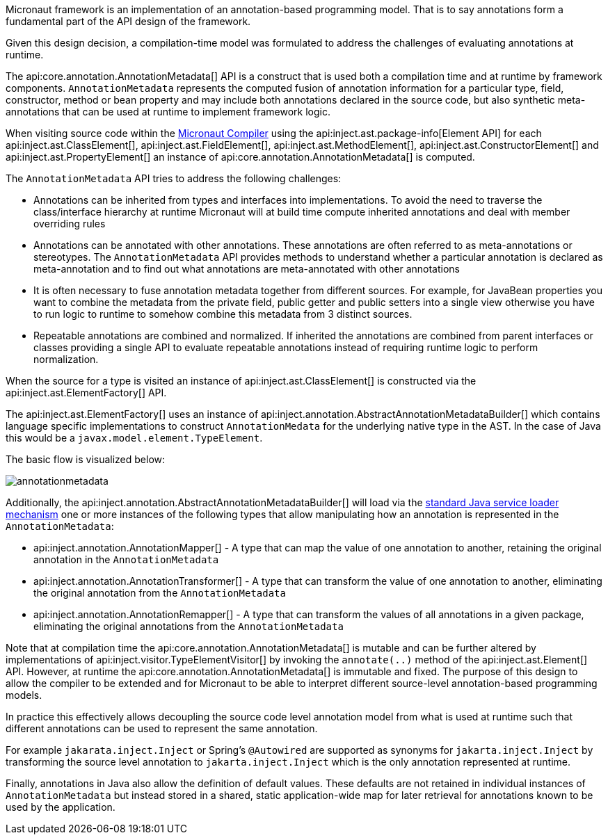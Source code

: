Micronaut framework is an implementation of an annotation-based programming model. That is to say annotations form a fundamental part of the API design of the framework.

Given this design decision, a compilation-time model was formulated to address the challenges of evaluating annotations at runtime.

The api:core.annotation.AnnotationMetadata[] API is a construct that is used both a compilation time and at runtime by framework components. `AnnotationMetadata` represents the computed fusion of annotation information for a particular type, field, constructor, method or bean property and may include both annotations declared in the source code, but also synthetic meta-annotations that can be used at runtime to implement framework logic.

When visiting source code within the <<compilerArch, Micronaut Compiler>> using the api:inject.ast.package-info[Element API] for each api:inject.ast.ClassElement[], api:inject.ast.FieldElement[], api:inject.ast.MethodElement[], api:inject.ast.ConstructorElement[] and api:inject.ast.PropertyElement[] an instance of api:core.annotation.AnnotationMetadata[] is computed.

The `AnnotationMetadata` API tries to address the following challenges:

* Annotations can be inherited from types and interfaces into implementations. To avoid the need to traverse the class/interface hierarchy at runtime Micronaut will at build time compute inherited annotations and deal with member overriding rules
* Annotations can be annotated with other annotations. These annotations are often referred to as meta-annotations or stereotypes. The `AnnotationMetadata` API provides methods to understand whether a particular annotation is declared as meta-annotation and to find out what annotations are meta-annotated with other annotations
* It is often necessary to fuse annotation metadata together from different sources. For example, for JavaBean properties you want to combine the metadata from the private field, public getter and public setters into a single view otherwise you have to run logic to runtime to somehow combine this metadata from 3 distinct sources.
* Repeatable annotations are combined and normalized. If inherited the annotations are combined from parent interfaces or classes providing a single API to evaluate repeatable annotations instead of requiring runtime logic to perform normalization.

When the source for a type is visited an instance of api:inject.ast.ClassElement[] is constructed via the api:inject.ast.ElementFactory[] API.

The api:inject.ast.ElementFactory[] uses an instance of api:inject.annotation.AbstractAnnotationMetadataBuilder[] which contains language specific implementations to construct `AnnotationMedata` for the underlying native type in the AST. In the case of Java this would be a `javax.model.element.TypeElement`.

The basic flow is visualized below:

image::arch/annotationmetadata.png[]

Additionally, the api:inject.annotation.AbstractAnnotationMetadataBuilder[] will load via the link:{jdkapi}/java.base/java/util/ServiceLoader.html[standard Java service loader mechanism] one or more instances of the following types that allow manipulating how an annotation is represented in the `AnnotationMetadata`:

* api:inject.annotation.AnnotationMapper[] - A type that can map the value of one annotation to another, retaining the original annotation in the `AnnotationMetadata`
* api:inject.annotation.AnnotationTransformer[] - A type that can transform the value of one annotation to another, eliminating the original annotation from the `AnnotationMetadata`
* api:inject.annotation.AnnotationRemapper[] - A type that can transform the values of all annotations in a given package, eliminating the original annotations from the `AnnotationMetadata`

Note that at compilation time the api:core.annotation.AnnotationMetadata[] is mutable and can be further altered by implementations of api:inject.visitor.TypeElementVisitor[] by invoking the `annotate(..)` method of the api:inject.ast.Element[] API. However, at runtime the api:core.annotation.AnnotationMetadata[] is immutable and fixed. The purpose of this design to allow the compiler to be extended and for Micronaut to be able to interpret different source-level annotation-based programming models.

In practice this effectively allows decoupling the source code level annotation model from what is used at runtime such that different annotations can be used to represent the same annotation.

For example `jakarata.inject.Inject` or Spring's `@Autowired` are supported as synonyms for `jakarta.inject.Inject` by transforming the source level annotation to `jakarta.inject.Inject` which is the only annotation represented at runtime.

Finally, annotations in Java also allow the definition of default values. These defaults are not retained in individual instances of `AnnotationMetadata` but instead stored in a shared, static application-wide map for later retrieval for annotations known to be used by the application.
